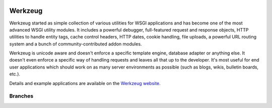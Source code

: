 .. image:: https://badge.waffle.io/pallets/werkzeug.png?label=ready&title=Ready 
 :target: https://waffle.io/pallets/werkzeug
 :alt: 'Stories in Ready'
Werkzeug
========

Werkzeug started as simple collection of various utilities for WSGI
applications and has become one of the most advanced WSGI utility
modules.  It includes a powerful debugger, full-featured request and
response objects, HTTP utilities to handle entity tags, cache control
headers, HTTP dates, cookie handling, file uploads, a powerful URL
routing system and a bunch of community-contributed addon modules.

Werkzeug is unicode aware and doesn't enforce a specific template
engine, database adapter or anything else.  It doesn't even enforce
a specific way of handling requests and leaves all that up to the
developer. It's most useful for end user applications which should work
on as many server environments as possible (such as blogs, wikis,
bulletin boards, etc.).

Details and example applications are available on the
`Werkzeug website <http://werkzeug.pocoo.org/>`_.


Branches
--------

+----------------------+---------------------------------------------------------------------------------+
| ``master``           | .. image:: https://travis-ci.org/pallets/werkzeug.svg?branch=master           |
|                      |     :target: https://travis-ci.org/pallets/werkzeug                           |
+----------------------+---------------------------------------------------------------------------------+
| ``0.11-maintenance`` | .. image:: https://travis-ci.org/pallets/werkzeug.svg?branch=0.11-maintenance |
|                      |     :target: https://travis-ci.org/pallets/werkzeug                           |
+----------------------+---------------------------------------------------------------------------------+
| ``0.10-maintenance`` | .. image:: https://travis-ci.org/pallets/werkzeug.svg?branch=0.10-maintenance |
|                      |     :target: https://travis-ci.org/pallets/werkzeug                           |
+----------------------+---------------------------------------------------------------------------------+
| ``0.9-maintenance``  | .. image:: https://travis-ci.org/pallets/werkzeug.svg?branch=0.9-maintenance  |
|                      |     :target: https://travis-ci.org/pallets/werkzeug                           |
+----------------------+---------------------------------------------------------------------------------+
